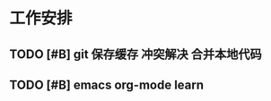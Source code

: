 * 工作安排

** TODO [#B] git 保存缓存 冲突解决 合并本地代码
   SCHEDULED: <2020-07-22 Wed 07:00>
   :LOGBOOK:
   CLOCK: [2020-07-23 Thu 07:22]
   :END:

** TODO [#B] emacs org-mode learn










